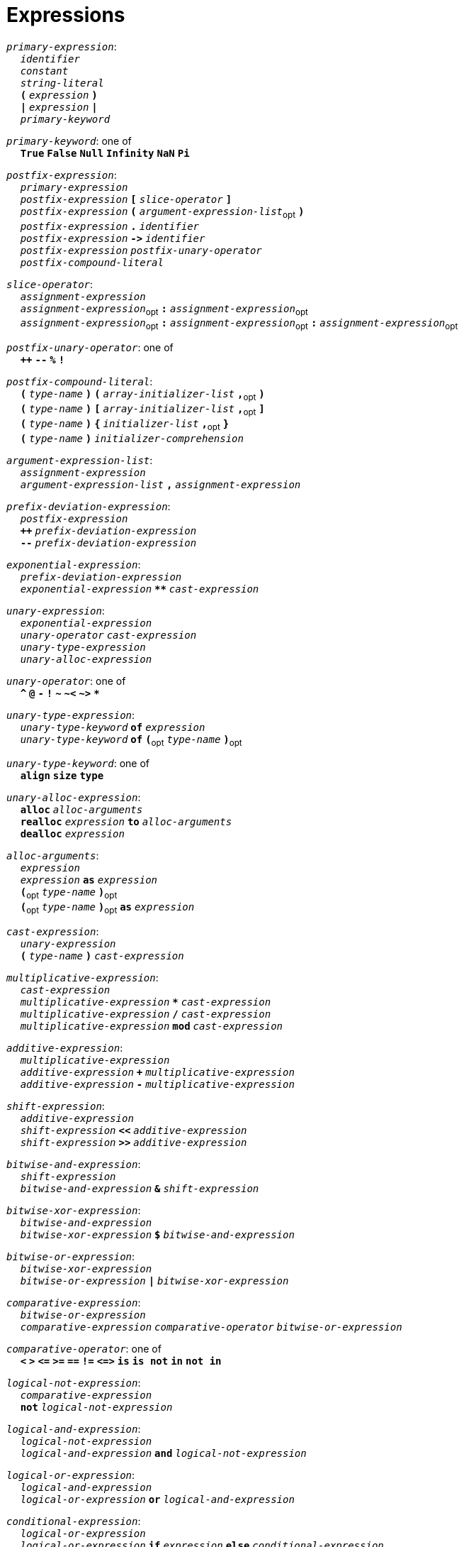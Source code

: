 = Expressions

++++
<link rel="stylesheet" href="../style.css" type="text/css">
++++

:tab: &nbsp;&nbsp;&nbsp;&nbsp;
:hardbreaks-option:

:star: *

`_primary-expression_`:
{tab} `_identifier_`
{tab} `_constant_`
{tab} `_string-literal_`
{tab} `*(*` `_expression_` `*)*`
{tab} `*|*` `_expression_` `*|*`
{tab} `_primary-keyword_`

`_primary-keyword_`: one of
{tab} `*True*` `*False*` `*Null*` `*Infinity*` `*NaN*` `*Pi*`

`_postfix-expression_`:
{tab} `_primary-expression_`
{tab} `_postfix-expression_` `*[*` `_slice-operator_` `*]*`
{tab} `_postfix-expression_` `*(*` `_argument-expression-list_`~opt~ `*)*`
{tab} `_postfix-expression_` `*.*` `_identifier_`
{tab} `_postfix-expression_` `*\->*` `_identifier_`
{tab} `_postfix-expression_` `_postfix-unary-operator_`
{tab} `_postfix-compound-literal_`

`_slice-operator_`:
{tab} `_assignment-expression_`
{tab} `_assignment-expression_`~opt~ `*:*` `_assignment-expression_`~opt~
{tab} `_assignment-expression_`~opt~ `*:*` `_assignment-expression_`~opt~ `*:*` `_assignment-expression_`~opt~

`_postfix-unary-operator_`: one of
{tab} `*++*` `*--*` `*%*` `*!*`

`_postfix-compound-literal_`:
{tab} `*(*` `_type-name_` `*)*` `*(*` `_array-initializer-list_` `*,*`~opt~ `*)*`
{tab} `*(*` `_type-name_` `*)*` `*[*` `_array-initializer-list_` `*,*`~opt~ `*]*`
{tab} `*(*` `_type-name_` `*)*` `*{*` `_initializer-list_` `*,*`~opt~ `*}*`
{tab} `*(*` `_type-name_` `*)*` `_initializer-comprehension_`

`_argument-expression-list_`:
{tab} `_assignment-expression_`
{tab} `_argument-expression-list_` `*,*` `_assignment-expression_`

`_prefix-deviation-expression_`:
{tab} `_postfix-expression_`
{tab} `*++*` `_prefix-deviation-expression_`
{tab} `*--*` `_prefix-deviation-expression_`

`_exponential-expression_`:
{tab} `_prefix-deviation-expression_`
{tab} `_exponential-expression_` `*{star}{star}*` `_cast-expression_`

`_unary-expression_`:
{tab} `_exponential-expression_`
{tab} `_unary-operator_` `_cast-expression_`
{tab} `_unary-type-expression_`
{tab} `_unary-alloc-expression_`

`_unary-operator_`: one of
{tab} `*^*` `*@*` `*-*` `*!*` `*~*` `*~<*` `*~>*` `*{star}*`

`_unary-type-expression_`:
{tab} `_unary-type-keyword_` `*of*` `_expression_`
{tab} `_unary-type-keyword_` `*of*` `*(*`~opt~ `_type-name_` `*)*`~opt~

`_unary-type-keyword_`: one of
{tab} `*align*` `*size*` `*type*`

`_unary-alloc-expression_`:
{tab} `*alloc*` `_alloc-arguments_`
{tab} `*realloc*` `_expression_` `*to*` `_alloc-arguments_`
{tab} `*dealloc*` `_expression_`

`_alloc-arguments_`:
{tab} `_expression_`
{tab} `_expression_` `*as*` `_expression_`
{tab} `*(*`~opt~ `_type-name_` `*)*`~opt~
{tab} `*(*`~opt~ `_type-name_` `*)*`~opt~ `*as*` `_expression_`

`_cast-expression_`:
{tab} `_unary-expression_`
{tab} `*(*` `_type-name_` `*)*` `_cast-expression_`

`_multiplicative-expression_`:
{tab} `_cast-expression_`
{tab} `_multiplicative-expression_` `*{star}*` `_cast-expression_`
{tab} `_multiplicative-expression_` `*/*` `_cast-expression_`
{tab} `_multiplicative-expression_` `*mod*` `_cast-expression_`

`_additive-expression_`:
{tab} `_multiplicative-expression_`
{tab} `_additive-expression_` `*+*` `_multiplicative-expression_`
{tab} `_additive-expression_` `*-*` `_multiplicative-expression_`

`_shift-expression_`:
{tab} `_additive-expression_`
{tab} `_shift-expression_` `*<<*` `_additive-expression_`
{tab} `_shift-expression_` `*>>*` `_additive-expression_`

`_bitwise-and-expression_`:
{tab} `_shift-expression_`
{tab} `_bitwise-and-expression_` `*&*` `_shift-expression_`

`_bitwise-xor-expression_`:
{tab} `_bitwise-and-expression_`
{tab} `_bitwise-xor-expression_` `*$*` `_bitwise-and-expression_`

`_bitwise-or-expression_`:
{tab} `_bitwise-xor-expression_`
{tab} `_bitwise-or-expression_` `*|*` `_bitwise-xor-expression_`

`_comparative-expression_`:
{tab} `_bitwise-or-expression_`
{tab} `_comparative-expression_` `_comparative-operator_` `_bitwise-or-expression_`

`_comparative-operator_`: one of
{tab} `*<*` `*>*` `*\<=*` `*>=*` `*==*` `*!=*` `*\<\=>*` `*is*` `*is not*` `*in*` `*not in*`

`_logical-not-expression_`:
{tab} `_comparative-expression_`
{tab} `*not*` `_logical-not-expression_`

`_logical-and-expression_`:
{tab} `_logical-not-expression_`
{tab} `_logical-and-expression_` `*and*` `_logical-not-expression_`

`_logical-or-expression_`:
{tab} `_logical-and-expression_`
{tab} `_logical-or-expression_` `*or*` `_logical-and-expression_`

`_conditional-expression_`:
{tab} `_logical-or-expression_`
{tab} `_logical-or-expression_` `*if*` `_expression_` `*else*` `_conditional-expression_`

`_assignment-expression_`:
{tab} `_conditional-expression_`
{tab} `_conditional-expression_` `_assignment-operator_` `_assignment-expression_`

`_assignment-operator_`: one of
{tab} `*=*` `*{star}{star}=*` `*{star}=*` `*/=*` `*%=*` `*+=*` `*-=*`
{tab} `*<\<=*` `*>>=*` `*&=*` `*|=*` `*$=*`

`_expression_`:
{tab} `_assignment-expression_`
{tab} `_expression_` `*,*` `_assignment-expression_`

`_constant-expression_`:
{tab} `_conditional-expression_`
